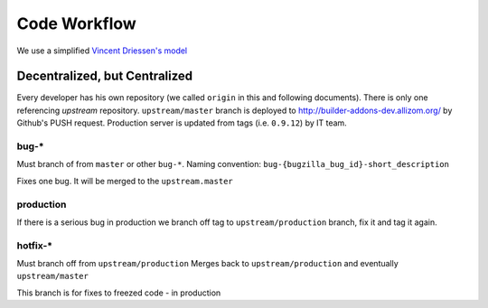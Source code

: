 .. _code-workflow:

=============
Code Workflow
=============

We use a simplified `Vincent Driessen's model
<http://nvie.com/git-model>`_

Decentralized, but Centralized
==============================
Every developer has his own repository (we called ``origin`` in this and 
following documents). There is only one referencing *upstream* repository. 
``upstream/master`` branch is deployed to
http://builder-addons-dev.allizom.org/ by Github's PUSH request.
Production server is updated from tags (i.e. ``0.9.12``) by IT team.

bug-*
-----
Must branch of from ``master`` or other ``bug-*``.
Naming convention: ``bug-{bugzilla_bug_id}-short_description``

Fixes one bug. It will be merged to the ``upstream.master``

production
----------

If there is a serious bug in production we branch off tag to 
``upstream/production`` branch, fix it and tag it again.

hotfix-*
--------
Must branch off from ``upstream/production``
Merges back to ``upstream/production`` and eventually
``upstream/master``

This branch is for fixes to freezed code - in production

